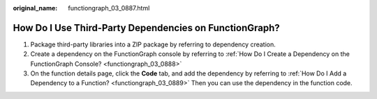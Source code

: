 :original_name: functiongraph_03_0887.html

.. _functiongraph_03_0887:

How Do I Use Third-Party Dependencies on FunctionGraph?
=======================================================

#. Package third-party libraries into a ZIP package by referring to dependency creation.
#. Create a dependency on the FunctionGraph console by referring to :ref:`How Do I Create a Dependency on the FunctionGraph Console? <functiongraph_03_0888>`
#. On the function details page, click the **Code** tab, and add the dependency by referring to :ref:`How Do I Add a Dependency to a Function? <functiongraph_03_0889>` Then you can use the dependency in the function code.
